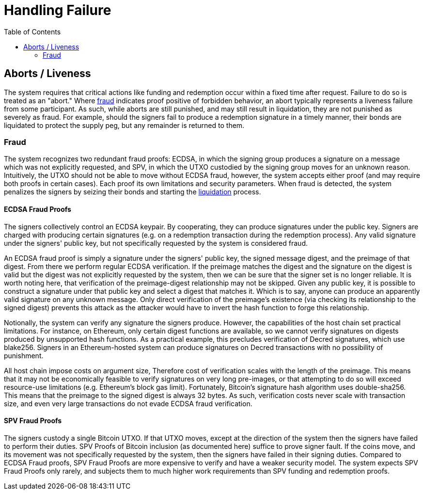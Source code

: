 :toc: macro

= Handling Failure

ifndef::tbtc[]
toc::[]

:relfileprefix: ../
:root-prefix: {relfileprefix}
endif::tbtc[]

[[abort]]
== Aborts / Liveness

The system requires that critical actions like funding and redemption occur
within a fixed time after request. Failure to do so is treated as an "abort."
Where <<fraud,fraud>> indicates proof positive of forbidden behavior, an
abort typically represents a liveness failure from some participant. As such,
while aborts are still punished, and may still result in liquidation, they are
not punished as severely as fraud. For example, should the signers fail to
produce a redemption signature in a timely manner, their bonds are liquidated
to protect the supply peg, but any remainder is returned to them.

[[fraud]]
=== Fraud

The system recognizes two redundant fraud proofs: ECDSA, in which the signing
group produces a signature on a message which was not explicitly requested,
and SPV, in which the UTXO custodied by the signing group moves for an unknown
reason. Intuitively, the UTXO should not be able to move without ECDSA fraud,
however, the system accepts either proof (and may require both proofs in
certain cases). Each proof its own limitations and security parameters. When
fraud is detected, the system penalizes the signers by seizing their bonds and
starting the <<bonding/index.adoc#liquidation,liquidation>> process.

==== ECDSA Fraud Proofs

The signers collectively control an ECDSA keypair. By cooperating, they can
produce signatures under the public key. Signers are charged with producing
certain signatures (e.g. on a redemption transaction during the redemption
process). Any valid signature under the signers' public key, but not
specifically requested by the system is considered fraud.

An ECDSA fraud proof is simply a signature under the signers' public key, the
signed message digest, and the preimage of that digest. From there we perform
regular ECDSA verification. If the preimage matches the digest and the
signature on the digest is valid but the digest was not explicitly requested by
the system, then we can be sure that the signer set is no longer reliable. It
is worth noting here, that verification of the preimage-digest relationship may
not be skipped. Given any public key, it is possible to construct a signature
under that public key and select a digest that matches it. Which is to say,
anyone can produce an apparently valid signature on any unknown message.
Only direct verification of the preimage's existence (via checking its
relationship to the signed digest) prevents this attack as the attacker would
have to invert the hash function to forge this relationship.

Notionally, the system can verify any signature the signers produce. However,
the capabilities of the host chain set practical limitations. For instance, on
Ethereum, only certain digest functions are available, so we cannot verify
signatures on digests produced by unsupported hash functions. As a practical
example, this precludes verification of Decred signatures, which use blake256.
Signers in an Ethereum-hosted system can produce signatures on Decred
transactions with no possibility of punishment.

All host chain impose costs on argument size, Therefore cost of verification
scales with the length of the preimage. This means that it may not be
economically feasible to verify signatures on very long pre-images, or that
attempting to do so will exceed resource-use limitations (e.g. Ethereum's block
gas limit). Fortunately, Bitcoin's signature hash algorithm uses double-sha256.
This means that the preimage to the signed digest is always 32 bytes. As such,
verification costs never scale with transaction size, and even very large
transactions do not evade ECDSA fraud verification.

==== SPV Fraud Proofs

// TODO: link SPV description

The signers custody a single Bitcoin UTXO. If that UTXO moves, except at the
direction of the system then the signers have failed to perform their duties.
SPV Proofs of Bitcoin inclusion (as documented here) suffice to prove signer
fault. If the coins move, and its movement was not specifically requested by
the system, then the signers have failed in their signing duties. Compared to
ECDSA Fraud proofs, SPV Fraud Proofs are more expensive to verify and have a
weaker security model. The system expects SPV Fraud Proofs only rarely, and
subjects them to much higher work requirements than SPV funding and redemption
proofs.
